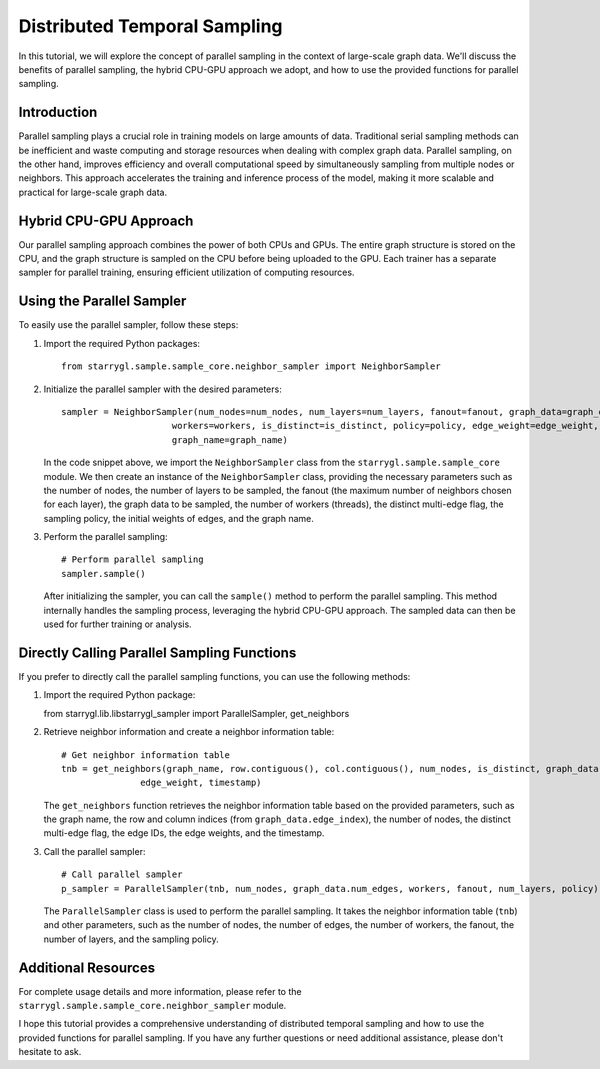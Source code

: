 Distributed Temporal Sampling
=============================

In this tutorial, we will explore the concept of parallel sampling in the context of large-scale graph data. We'll discuss the benefits of parallel sampling, the hybrid CPU-GPU approach we adopt, and how to use the provided functions for parallel sampling.

Introduction
------------
Parallel sampling plays a crucial role in training models on large amounts of data. Traditional serial sampling methods can be inefficient and waste computing and storage resources when dealing with complex graph data. Parallel sampling, on the other hand, improves efficiency and overall computational speed by simultaneously sampling from multiple nodes or neighbors. This approach accelerates the training and inference process of the model, making it more scalable and practical for large-scale graph data.

Hybrid CPU-GPU Approach
-----------------------
Our parallel sampling approach combines the power of both CPUs and GPUs. The entire graph structure is stored on the CPU, and the graph structure is sampled on the CPU before being uploaded to the GPU. Each trainer has a separate sampler for parallel training, ensuring efficient utilization of computing resources.

Using the Parallel Sampler
--------------------------
To easily use the parallel sampler, follow these steps:

1. Import the required Python packages::

        from starrygl.sample.sample_core.neighbor_sampler import NeighborSampler

2. Initialize the parallel sampler with the desired parameters::

        sampler = NeighborSampler(num_nodes=num_nodes, num_layers=num_layers, fanout=fanout, graph_data=graph_data,
                             workers=workers, is_distinct=is_distinct, policy=policy, edge_weight=edge_weight,
                             graph_name=graph_name)

   In the code snippet above, we import the ``NeighborSampler`` class from the ``starrygl.sample.sample_core`` module. We then create an instance of the ``NeighborSampler`` class, providing the necessary parameters such as the number of nodes, the number of layers to be sampled, the fanout (the maximum number of neighbors chosen for each layer), the graph data to be sampled, the number of workers (threads), the distinct multi-edge flag, the sampling policy, the initial weights of edges, and the graph name.

3. Perform the parallel sampling::

        # Perform parallel sampling
        sampler.sample()

   After initializing the sampler, you can call the ``sample()`` method to perform the parallel sampling. This method internally handles the sampling process, leveraging the hybrid CPU-GPU approach. The sampled data can then be used for further training or analysis.

Directly Calling Parallel Sampling Functions
--------------------------------------------
If you prefer to directly call the parallel sampling functions, you can use the following methods:

1. Import the required Python package::

   from starrygl.lib.libstarrygl_sampler import ParallelSampler, get_neighbors

2. Retrieve neighbor information and create a neighbor information table::


        # Get neighbor information table
        tnb = get_neighbors(graph_name, row.contiguous(), col.contiguous(), num_nodes, is_distinct, graph_data.eid,
                       edge_weight, timestamp)

   The ``get_neighbors`` function retrieves the neighbor information table based on the provided parameters, such as the graph name, the row and column indices (from ``graph_data.edge_index``), the number of nodes, the distinct multi-edge flag, the edge IDs, the edge weights, and the timestamp.

3. Call the parallel sampler::


        # Call parallel sampler
        p_sampler = ParallelSampler(tnb, num_nodes, graph_data.num_edges, workers, fanout, num_layers, policy)

   The ``ParallelSampler`` class is used to perform the parallel sampling. It takes the neighbor information table (``tnb``) and other parameters, such as the number of nodes, the number of edges, the number of workers, the fanout, the number of layers, and the sampling policy.

Additional Resources
--------------------
For complete usage details and more information, please refer to the ``starrygl.sample.sample_core.neighbor_sampler`` module.

I hope this tutorial provides a comprehensive understanding of distributed temporal sampling and how to use the provided functions for parallel sampling. If you have any further questions or need additional assistance, please don't hesitate to ask.

